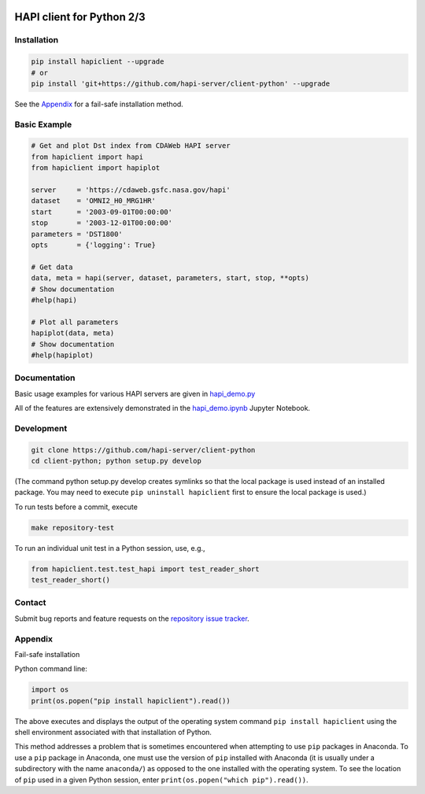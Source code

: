 .. image:: https://travis-ci.org/hapi-server/client-python.svg?branch=master
    :target: https://travis-ci.org/hapi-server/client-python

HAPI client for Python 2/3
==============================

Installation
------------

.. code:: bash

    pip install hapiclient --upgrade
    # or
    pip install 'git+https://github.com/hapi-server/client-python' --upgrade

See the `Appendix <#Appendix>`__ for a fail-safe installation method.

Basic Example
-------------

.. code:: python

    # Get and plot Dst index from CDAWeb HAPI server
    from hapiclient import hapi
    from hapiclient import hapiplot

    server     = 'https://cdaweb.gsfc.nasa.gov/hapi'
    dataset    = 'OMNI2_H0_MRG1HR'
    start      = '2003-09-01T00:00:00'
    stop       = '2003-12-01T00:00:00'
    parameters = 'DST1800'
    opts       = {'logging': True}

    # Get data
    data, meta = hapi(server, dataset, parameters, start, stop, **opts)
    # Show documentation
    #help(hapi)

    # Plot all parameters
    hapiplot(data, meta)
    # Show documentation
    #help(hapiplot)

Documentation
-------------

Basic usage examples for various HAPI servers are given in `hapi_demo.py <https://github.com/hapi-server/client-python-notebooks/blob/master/hapi_demo.py>`__

All of the features are extensively demonstrated in the `hapi_demo.ipynb <https://github.com/hapi-server/client-python-notebooks/blob/master/hapi_demo.ipynb>`__ Jupyter Notebook.

Development
-----------

.. code:: bash

    git clone https://github.com/hapi-server/client-python
    cd client-python; python setup.py develop

(The command python setup.py develop creates symlinks so that the local package is
used instead of an installed package. You may need to execute ``pip uninstall hapiclient`` 
first to ensure the local package is used.)

To run tests before a commit, execute

.. code:: bash

    make repository-test

To run an individual unit test in a Python session, use, e.g.,

.. code:: python

    from hapiclient.test.test_hapi import test_reader_short
    test_reader_short()

Contact
-------

Submit bug reports and feature requests on the `repository issue
tracker <https://github.com/hapi-server/client-python/issues>`__.

Appendix
--------

Fail-safe installation

Python command line:

.. code:: python

    import os
    print(os.popen("pip install hapiclient").read())

The above executes and displays the output of the operating system
command ``pip install hapiclient`` using the shell environment
associated with that installation of Python.

This method addresses a problem that is sometimes encountered when
attempting to use ``pip`` packages in Anaconda. To use a ``pip`` package
in Anaconda, one must use the version of ``pip`` installed with Anaconda
(it is usually under a subdirectory with the name ``anaconda/``) as
opposed to the one installed with the operating system. To see the
location of ``pip`` used in a given Python session, enter
``print(os.popen("which pip").read())``.
